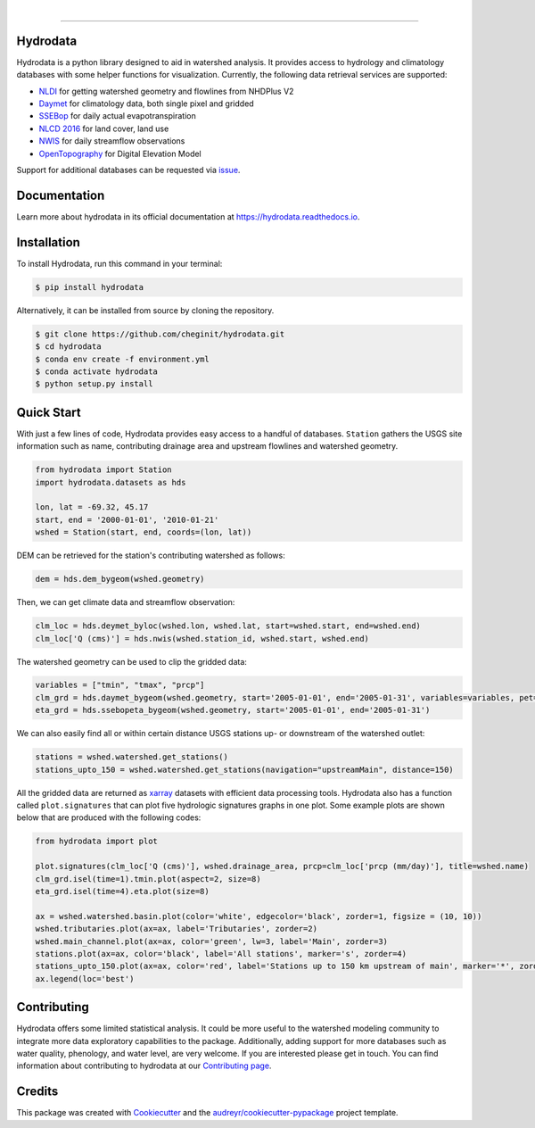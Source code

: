 .. image:: https://raw.githubusercontent.com/cheginit/hydrodata/develop/docs/_static/hydrodata_logo_text.png
    :target: https://raw.githubusercontent.com/cheginit/hydrodata/develop/docs/_static/hydrodata_logo_text.png
    :align: center

| 

.. image:: https://img.shields.io/pypi/v/hydrodata.svg
    :target: https://pypi.python.org/pypi/hydrodata

.. image:: https://codecov.io/gh/cheginit/hydrodata/branch/develop/graph/badge.svg
    :target: https://codecov.io/gh/cheginit/hydrodata

.. image:: https://travis-ci.com/cheginit/hydrodata.svg?branch=master
    :target: https://travis-ci.com/cheginit/hydrodata

.. image:: https://readthedocs.org/projects/hydrodata/badge/?version=latest
    :target: https://hydrodata.readthedocs.io/en/latest/?badge=latest

.. image:: https://zenodo.org/badge/237573928.svg
    :target: https://zenodo.org/badge/latestdoi/237573928
        
.. image:: https://img.shields.io/badge/code%20style-black-000000.svg
    :target: https://github.com/psf/black

-----------------

Hydrodata
---------

Hydrodata is a python library designed to aid in watershed analysis. It provides access to hydrology and climatology databases with some helper functions for visualization. Currently, the following data retrieval services are supported:

* `NLDI <https://labs.waterdata.usgs.gov/about-nldi/>`_ for getting watershed geometry and flowlines from NHDPlus V2
* `Daymet <https://daymet.ornl.gov/>`__ for climatology data, both single pixel and gridded
* `SSEBop <https://earlywarning.usgs.gov/ssebop/modis/daily>`_ for daily actual evapotranspiration
* `NLCD 2016 <https://www.mrlc.gov/>`__ for land cover, land use
* `NWIS <https://nwis.waterdata.usgs.gov/nwis>`__ for daily streamflow observations
* `OpenTopography <https://opentopography.org/>`_ for Digital Elevation Model

Support for additional databases can be requested via `issue <https://github.com/cheginit/hydrodata/issues>`_.

Documentation
-------------

Learn more about hydrodata in its official documentation at https://hydrodata.readthedocs.io.


Installation
------------

To install Hydrodata, run this command in your terminal:

.. code-block:: console

    $ pip install hydrodata

Alternatively, it can be installed from source by cloning the repository.

.. code-block:: console

    $ git clone https://github.com/cheginit/hydrodata.git
    $ cd hydrodata
    $ conda env create -f environment.yml
    $ conda activate hydrodata
    $ python setup.py install

Quick Start
-----------

With just a few lines of code, Hydrodata provides easy access to a handful of databases. ``Station`` gathers the USGS site information such as name, contributing drainage area and upstream flowlines and watershed geometry.

.. code-block:: python

    from hydrodata import Station
    import hydrodata.datasets as hds

    lon, lat = -69.32, 45.17
    start, end = '2000-01-01', '2010-01-21'
    wshed = Station(start, end, coords=(lon, lat))
    
DEM can be retrieved for the station's contributing watershed as follows:

.. code-block:: python

    dem = hds.dem_bygeom(wshed.geometry)

Then, we can get climate data and streamflow observation:

.. code-block:: python

    clm_loc = hds.deymet_byloc(wshed.lon, wshed.lat, start=wshed.start, end=wshed.end)
    clm_loc['Q (cms)'] = hds.nwis(wshed.station_id, wshed.start, wshed.end)

The watershed geometry can be used to clip the gridded data:

.. code-block:: python

    variables = ["tmin", "tmax", "prcp"]
    clm_grd = hds.daymet_bygeom(wshed.geometry, start='2005-01-01', end='2005-01-31', variables=variables, pet=True)
    eta_grd = hds.ssebopeta_bygeom(wshed.geometry, start='2005-01-01', end='2005-01-31')

We can also easily find all or within certain distance USGS stations up- or downstream of the watershed outlet:

.. code-block:: python

    stations = wshed.watershed.get_stations()
    stations_upto_150 = wshed.watershed.get_stations(navigation="upstreamMain", distance=150)

All the gridded data are returned as `xarray <https://xarray.pydata.org/en/stable/>`_ datasets with efficient data processing tools. Hydrodata also has a function called ``plot.signatures`` that can plot five hydrologic signatures graphs in one plot. Some example plots are shown below that are produced with the following codes:

.. code-block:: python

    from hydrodata import plot

    plot.signatures(clm_loc['Q (cms)'], wshed.drainage_area, prcp=clm_loc['prcp (mm/day)'], title=wshed.name)
    clm_grd.isel(time=1).tmin.plot(aspect=2, size=8)
    eta_grd.isel(time=4).eta.plot(size=8)
    
    ax = wshed.watershed.basin.plot(color='white', edgecolor='black', zorder=1, figsize = (10, 10))
    wshed.tributaries.plot(ax=ax, label='Tributaries', zorder=2)
    wshed.main_channel.plot(ax=ax, color='green', lw=3, label='Main', zorder=3)
    stations.plot(ax=ax, color='black', label='All stations', marker='s', zorder=4)
    stations_upto_150.plot(ax=ax, color='red', label='Stations up to 150 km upstream of main', marker='*', zorder=5)
    ax.legend(loc='best')

.. image:: https://raw.githubusercontent.com/cheginit/hydrodata/develop/docs/_static/example_plots.png
        :target: https://raw.githubusercontent.com/cheginit/hydrodata/develop/docs/_static/example_plots.png

Contributing
------------

Hydrodata offers some limited statistical analysis. It could be more useful to the watershed modeling community to integrate more data exploratory capabilities to the package. Additionally, adding support for more databases such as water quality, phenology, and water level, are very welcome. If you are interested please get in touch. You can find information about contributing to hydrodata at our `Contributing page <https://hydrodata.readthedocs.io/en/latest/contributing.html>`_.

Credits
-------

This package was created with Cookiecutter_ and the `audreyr/cookiecutter-pypackage`_ project template.

.. _Cookiecutter: https://github.com/audreyr/cookiecutter
.. _`audreyr/cookiecutter-pypackage`: https://github.com/audreyr/cookiecutter-pypackage
